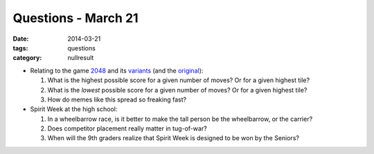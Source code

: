 Questions - March 21
####################

:date: 2014-03-21
:tags: questions 
:category: nullresult



* Relating to the game 2048_ and its variants_ (and the original_):

  1. What is the highest possible score for a given number of moves? Or for a given highest tile?
  2. What is the *lowest* possible score for a given number of moves? Or for a given highest tile?
  3. How do memes like this spread so freaking fast? 

* Spirit Week at the high school:

  1. In a wheelbarrow race, is it better to make the tall person be the wheelbarrow, or the carrier?
  2. Does competitor placement really matter in tug-of-war?
  3. When will the 9th graders realize that Spirit Week is designed to be won by the Seniors?


.. _2048: http://gabrielecirulli.github.io/2048/
.. _variants: http://themoreyouknow.github.io/fib/
.. _original: http://asherv.com/threes/

